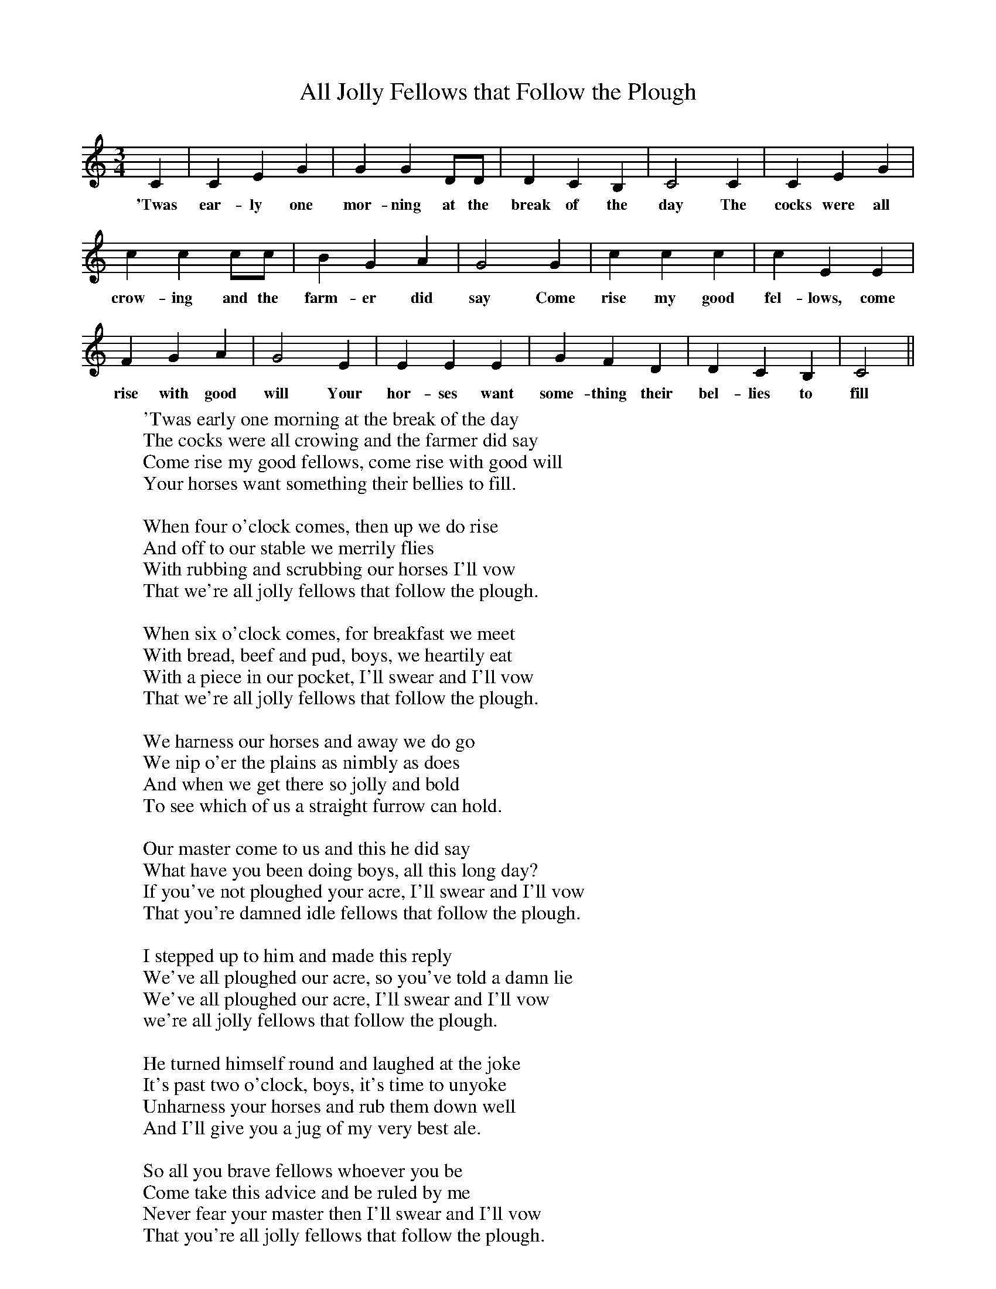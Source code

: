 X:1
T:All Jolly Fellows that Follow the Plough
M:3/4
L:1/8
K:C
C2|C2E2G2|G2G2DD|D2C2B,2|C4C2|C2E2G2|
w:'Twas ear-ly one mor-ning at the break of the day The cocks were all
c2c2cc|B2G2A2|G4G2|c2c2c2|c2E2E2|
w:crow-ing and the farm-er did say Come rise my good fel-lows, come
F2G2A2|G4E2|E2E2E2|G2F2D2|D2C2B,2|C4||
w:rise with good will Your hor-ses want some-thing their bel-lies to fill
W:'Twas early one morning at the break of the day
W:The cocks were all crowing and the farmer did say
W:Come rise my good fellows, come rise with good will
W:Your horses want something their bellies to fill.
W:
W:When four o'clock comes, then up we do rise
W:And off to our stable we merrily flies
W:With rubbing and scrubbing our horses I'll vow
W:That we're all jolly fellows that follow the plough.
W:
W:When six o'clock comes, for breakfast we meet
W:With bread, beef and pud, boys, we heartily eat
W:With a piece in our pocket, I'll swear and I'll vow
W:That we're all jolly fellows that follow the plough.
W:
W:We harness our horses and away we do go
W:We nip o'er the plains as nimbly as does
W:And when we get there so jolly and bold
W:To see which of us a straight furrow can hold.
W:
W:Our master come to us and this he did say
W:What have you been doing boys, all this long day?
W:If you've not ploughed your acre, I'll swear and I'll vow
W:That you're damned idle fellows that follow the plough.
W:
W:I stepped up to him and made this reply
W:We've all ploughed our acre, so you've told a damn lie
W:We've all ploughed our acre, I'll swear and I'll vow
W:we're all jolly fellows that follow the plough.
W:
W:He turned himself round and laughed at the joke
W:It's past two o'clock, boys, it's time to unyoke
W:Unharness your horses and rub them down well
W:And I'll give you a jug of my very best ale.
W:
W:So all you brave fellows whoever you be
W:Come take this advice and be ruled by me
W:Never fear your master then I'll swear and I'll vow
W:That you're all jolly fellows that follow the plough.
